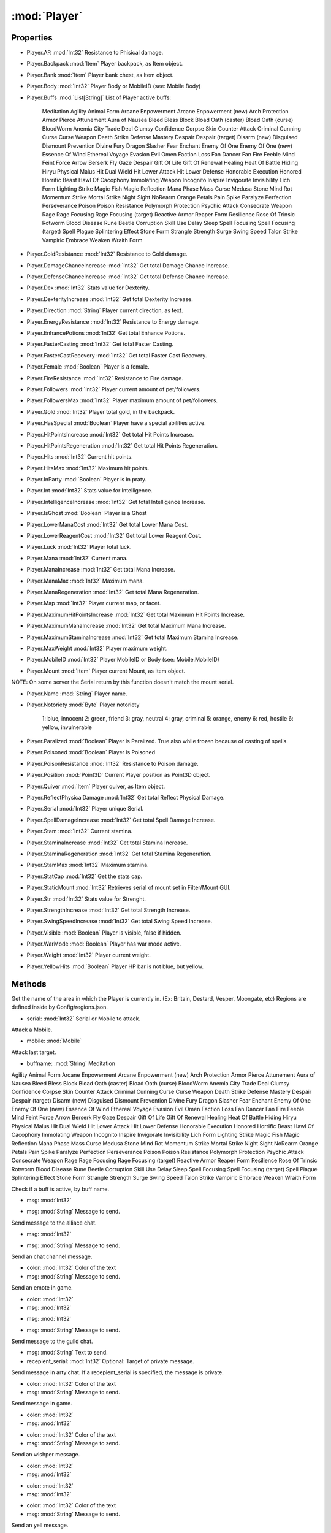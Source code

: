 :mod:`Player`
========================================
.. py:module:: Player
   :synopsis: 
            <summary>
            The Player class represent the currently logged in character.
            </summary>
        


Properties
----------------
* Player.AR :mod:`Int32`
  Resistance to Phisical damage.

* Player.Backpack :mod:`Item`
  Player backpack, as Item object.

* Player.Bank :mod:`Item`
  Player bank chest, as Item object.

* Player.Body :mod:`Int32`
  Player Body or MobileID (see: Mobile.Body)

* Player.Buffs :mod:`List[String]`
  List of Player active buffs:
   Meditation
   Agility
   Animal Form
   Arcane Enpowerment
   Arcane Enpowerment (new)
   Arch Protection
   Armor Pierce
   Attunement
   Aura of Nausea
   Bleed
   Bless
   Block
   Bload Oath (caster)
   Bload Oath (curse)
   BloodWorm Anemia
   City Trade Deal
   Clumsy
   Confidence
   Corpse Skin
   Counter Attack
   Criminal
   Cunning
   Curse
   Curse Weapon
   Death Strike
   Defense Mastery
   Despair
   Despair (target)
   Disarm (new)
   Disguised
   Dismount Prevention
   Divine Fury
   Dragon Slasher Fear
   Enchant
   Enemy Of One
   Enemy Of One (new)
   Essence Of Wind
   Ethereal Voyage
   Evasion
   Evil Omen
   Faction Loss
   Fan Dancer Fan Fire
   Feeble Mind
   Feint
   Force Arrow
   Berserk
   Fly
   Gaze Despair
   Gift Of Life
   Gift Of Renewal
   Healing
   Heat Of Battle
   Hiding
   Hiryu Physical Malus
   Hit Dual Wield
   Hit Lower Attack
   Hit Lower Defense
   Honorable Execution
   Honored
   Horrific Beast
   Hawl Of Cacophony
   Immolating Weapon
   Incognito
   Inspire
   Invigorate
   Invisibility
   Lich Form
   Lighting Strike
   Magic Fish
   Magic Reflection
   Mana Phase
   Mass Curse
   Medusa Stone
   Mind Rot
   Momentum Strike
   Mortal Strike
   Night Sight
   NoRearm
   Orange Petals
   Pain Spike
   Paralyze
   Perfection
   Perseverance
   Poison
   Poison Resistance
   Polymorph
   Protection
   Psychic Attack
   Consecrate Weapon
   Rage
   Rage Focusing
   Rage Focusing (target)
   Reactive Armor
   Reaper Form
   Resilience
   Rose Of Trinsic
   Rotworm Blood Disease
   Rune Beetle Corruption
   Skill Use Delay
   Sleep
   Spell Focusing
   Spell Focusing (target)
   Spell Plague
   Splintering Effect
   Stone Form
   Strangle
   Strength
   Surge
   Swing Speed
   Talon Strike
   Vampiric Embrace
   Weaken
   Wraith Form

* Player.ColdResistance :mod:`Int32`
  Resistance to Cold damage.

* Player.DamageChanceIncrease :mod:`Int32`
  Get total Damage Chance Increase.

* Player.DefenseChanceIncrease :mod:`Int32`
  Get total Defense Chance Increase.

* Player.Dex :mod:`Int32`
  Stats value for Dexterity.

* Player.DexterityIncrease :mod:`Int32`
  Get total Dexterity Increase.

* Player.Direction :mod:`String`
  Player current direction, as text.

* Player.EnergyResistance :mod:`Int32`
  Resistance to Energy damage.

* Player.EnhancePotions :mod:`Int32`
  Get total Enhance Potions.

* Player.FasterCasting :mod:`Int32`
  Get total Faster Casting.

* Player.FasterCastRecovery :mod:`Int32`
  Get total Faster Cast Recovery.

* Player.Female :mod:`Boolean`
  Player is a female.

* Player.FireResistance :mod:`Int32`
  Resistance to Fire damage.

* Player.Followers :mod:`Int32`
  Player current amount of pet/followers.

* Player.FollowersMax :mod:`Int32`
  Player maximum amount of pet/followers.

* Player.Gold :mod:`Int32`
  Player total gold, in the backpack.

* Player.HasSpecial :mod:`Boolean`
  Player have a special abilities active.

* Player.HitPointsIncrease :mod:`Int32`
  Get total Hit Points Increase.

* Player.HitPointsRegeneration :mod:`Int32`
  Get total Hit Points Regeneration.

* Player.Hits :mod:`Int32`
  Current hit points.

* Player.HitsMax :mod:`Int32`
  Maximum hit points.

* Player.InParty :mod:`Boolean`
  Player is in praty.

* Player.Int :mod:`Int32`
  Stats value for Intelligence.

* Player.IntelligenceIncrease :mod:`Int32`
  Get total Intelligence Increase.

* Player.IsGhost :mod:`Boolean`
  Player is a Ghost

* Player.LowerManaCost :mod:`Int32`
  Get total Lower Mana Cost.

* Player.LowerReagentCost :mod:`Int32`
  Get total Lower Reagent Cost.

* Player.Luck :mod:`Int32`
  Player total luck.

* Player.Mana :mod:`Int32`
  Current mana.

* Player.ManaIncrease :mod:`Int32`
  Get total Mana Increase.

* Player.ManaMax :mod:`Int32`
  Maximum mana.

* Player.ManaRegeneration :mod:`Int32`
  Get total Mana Regeneration.

* Player.Map :mod:`Int32`
  Player current map, or facet.

* Player.MaximumHitPointsIncrease :mod:`Int32`
  Get total Maximum Hit Points Increase.

* Player.MaximumManaIncrease :mod:`Int32`
  Get total Maximum Mana Increase.

* Player.MaximumStaminaIncrease :mod:`Int32`
  Get total Maximum Stamina Increase.

* Player.MaxWeight :mod:`Int32`
  Player maximum weight.

* Player.MobileID :mod:`Int32`
  Player MobileID or Body (see: Mobile.MobileID)

* Player.Mount :mod:`Item`
  Player current Mount, as Item object.
NOTE: On some server the Serial return by this function doesn't match the mount serial.

* Player.Name :mod:`String`
  Player name.

* Player.Notoriety :mod:`Byte`
  Player notoriety
    1: blue, innocent
    2: green, friend
    3: gray, neutral
    4: gray, criminal
    5: orange, enemy
    6: red, hostile 
    6: yellow, invulnerable

* Player.Paralized :mod:`Boolean`
  Player is Paralized. True also while frozen because of casting of spells.

* Player.Poisoned :mod:`Boolean`
  Player is Poisoned

* Player.PoisonResistance :mod:`Int32`
  Resistance to Poison damage.

* Player.Position :mod:`Point3D`
  Current Player position as Point3D object.

* Player.Quiver :mod:`Item`
  Player quiver, as Item object.

* Player.ReflectPhysicalDamage :mod:`Int32`
  Get total Reflect Physical Damage.

* Player.Serial :mod:`Int32`
  Player unique Serial.

* Player.SpellDamageIncrease :mod:`Int32`
  Get total Spell Damage Increase.

* Player.Stam :mod:`Int32`
  Current stamina.

* Player.StaminaIncrease :mod:`Int32`
  Get total Stamina Increase.

* Player.StaminaRegeneration :mod:`Int32`
  Get total Stamina Regeneration.

* Player.StamMax :mod:`Int32`
  Maximum stamina.

* Player.StatCap :mod:`Int32`
  Get the stats cap.

* Player.StaticMount :mod:`Int32`
  Retrieves serial of mount set in Filter/Mount GUI.

* Player.Str :mod:`Int32`
  Stats value for Strenght.

* Player.StrengthIncrease :mod:`Int32`
  Get total Strength Increase.

* Player.SwingSpeedIncrease :mod:`Int32`
  Get total Swing Speed Increase.

* Player.Visible :mod:`Boolean`
  Player is visible, false if hidden.

* Player.WarMode :mod:`Boolean`
  Player has war mode active.

* Player.Weight :mod:`Int32`
  Player current weight.

* Player.YellowHits :mod:`Boolean`
  Player HP bar is not blue, but yellow.


Methods
--------------

.. py:function:: Player.Area() -> String





Get the name of the area in which the Player is currently in. (Ex: Britain, Destard, Vesper, Moongate, etc)
Regions are defined inside by Config/regions.json.

.. py:function:: Player.Attack(serial) -> Void


* serial: :mod:`Int32` Serial or Mobile to attack.


Attack a Mobile.

.. py:function:: Player.Attack(mobile) -> Void


* mobile: :mod:`Mobile` 




.. py:function:: Player.AttackLast() -> Void





Attack last target.

.. py:function:: Player.BuffsExist(buffname) -> Boolean


* buffname: :mod:`String` Meditation
Agility
Animal Form
Arcane Enpowerment
Arcane Enpowerment (new)
Arch Protection
Armor Pierce
Attunement
Aura of Nausea
Bleed
Bless
Block
Bload Oath (caster)
Bload Oath (curse)
BloodWorm Anemia
City Trade Deal
Clumsy
Confidence
Corpse Skin
Counter Attack
Criminal
Cunning
Curse
Curse Weapon
Death Strike
Defense Mastery
Despair
Despair (target)
Disarm (new)
Disguised
Dismount Prevention
Divine Fury
Dragon Slasher Fear
Enchant
Enemy Of One
Enemy Of One (new)
Essence Of Wind
Ethereal Voyage
Evasion
Evil Omen
Faction Loss
Fan Dancer Fan Fire
Feeble Mind
Feint
Force Arrow
Berserk
Fly
Gaze Despair
Gift Of Life
Gift Of Renewal
Healing
Heat Of Battle
Hiding
Hiryu Physical Malus
Hit Dual Wield
Hit Lower Attack
Hit Lower Defense
Honorable Execution
Honored
Horrific Beast
Hawl Of Cacophony
Immolating Weapon
Incognito
Inspire
Invigorate
Invisibility
Lich Form
Lighting Strike
Magic Fish
Magic Reflection
Mana Phase
Mass Curse
Medusa Stone
Mind Rot
Momentum Strike
Mortal Strike
Night Sight
NoRearm
Orange Petals
Pain Spike
Paralyze
Perfection
Perseverance
Poison
Poison Resistance
Polymorph
Protection
Psychic Attack
Consecrate Weapon
Rage
Rage Focusing
Rage Focusing (target)
Reactive Armor
Reaper Form
Resilience
Rose Of Trinsic
Rotworm Blood Disease
Rune Beetle Corruption
Skill Use Delay
Sleep
Spell Focusing
Spell Focusing (target)
Spell Plague
Splintering Effect
Stone Form
Strangle
Strength
Surge
Swing Speed
Talon Strike
Vampiric Embrace
Weaken
Wraith Form


Check if a buff is active, by buff name.

.. py:function:: Player.ChatAlliance(msg) -> Void


* msg: :mod:`Int32` 




.. py:function:: Player.ChatAlliance(msg) -> Void


* msg: :mod:`String` Message to send.


Send message to the alliace chat.

.. py:function:: Player.ChatChannel(msg) -> Void


* msg: :mod:`Int32` 




.. py:function:: Player.ChatChannel(msg) -> Void


* msg: :mod:`String` Message to send.


Send an chat channel message.

.. py:function:: Player.ChatEmote(color, msg) -> Void


* color: :mod:`Int32` Color of the text
* msg: :mod:`String` Message to send.


Send an emote in game.

.. py:function:: Player.ChatEmote(color, msg) -> Void


* color: :mod:`Int32` 
* msg: :mod:`Int32` 




.. py:function:: Player.ChatGuild(msg) -> Void


* msg: :mod:`Int32` 




.. py:function:: Player.ChatGuild(msg) -> Void


* msg: :mod:`String` Message to send.


Send message to the guild chat.

.. py:function:: Player.ChatParty(msg, recepient_serial) -> Void


* msg: :mod:`String` Text to send.
* recepient_serial: :mod:`Int32` Optional: Target of private message.


Send message in arty chat. If a recepient_serial is specified, the message is private.

.. py:function:: Player.ChatSay(color, msg) -> Void


* color: :mod:`Int32` Color of the text
* msg: :mod:`String` Message to send.


Send message in game.

.. py:function:: Player.ChatSay(color, msg) -> Void


* color: :mod:`Int32` 
* msg: :mod:`Int32` 




.. py:function:: Player.ChatWhisper(color, msg) -> Void


* color: :mod:`Int32` Color of the text
* msg: :mod:`String` Message to send.


Send an wishper message.

.. py:function:: Player.ChatWhisper(color, msg) -> Void


* color: :mod:`Int32` 
* msg: :mod:`Int32` 




.. py:function:: Player.ChatYell(color, msg) -> Void


* color: :mod:`Int32` 
* msg: :mod:`Int32` 




.. py:function:: Player.ChatYell(color, msg) -> Void


* color: :mod:`Int32` Color of the text
* msg: :mod:`String` Message to send.


Send an yell message.

.. py:function:: Player.CheckLayer(layer) -> Boolean


* layer: :mod:`String` Layers:
   RightHand
   LeftHand
   Shoes
   Pants
   Shirt
   Head
   Gloves
   Ring
   Neck
   Hair
   Waist
   InnerTorso
   Bracelet
   FacialHair
   MiddleTorso
   Earrings
   Arms
   Cloak
   OuterTorso
   OuterLegs
   InnerLegs
   Talisman


Check if a Layer is equipped by the Item.

.. py:function:: Player.DistanceTo(target) -> Int32


* target: :mod:`Mobile` The other Mobile or Item


Returns the distance between the Player and a Mobile or an Item.

.. py:function:: Player.DistanceTo(target) -> Int32


* target: :mod:`Item` 




.. py:function:: Player.EquipItem(item) -> Void


* item: :mod:`Item` 




.. py:function:: Player.EquipItem(serial) -> Void


* serial: :mod:`Int32` Serial or Item to equip.


Equip an Item

.. py:function:: Player.EquipUO3D(serials) -> Void


* serials: :mod:`List[Int32]` 




.. py:function:: Player.Fly(status) -> Void


* status: :mod:`Boolean` True: Gargoyle Fly ON - False: Gargoyle fly OFF


Enable or disable Gargoyle Flying.

.. py:function:: Player.GetItemOnLayer(layer) -> Item


* layer: :mod:`String` Layers:
   RightHand
   LeftHand
   Shoes
   Pants
   Shirt
   Head
   Gloves
   Ring
   Neck
   Hair
   Waist
   InnerTorso
   Bracelet
   FacialHair
   MiddleTorso
   Earrings
   Arms
   Cloak
   OuterTorso
   OuterLegs
   InnerLegs
   Talisman


Returns the Item associated with a Mobile Layer.

.. py:function:: Player.GetPropStringByIndex(index) -> String


* index: :mod:`Int32` Line number, start from 0.


Get a single line of Properties of the Player, from the tooltip, as text.

.. py:function:: Player.GetPropStringList() -> List[String]





Get the list of Properties of the Player, as list of lines of the tooltip.

.. py:function:: Player.GetPropValue(name) -> Int32


* name: :mod:`String` Name of the property.


Get the numeric value of a specific Player property, from the tooltip.

.. py:function:: Player.GetRealSkillValue(skillname) -> Double


* skillname: :mod:`String` Alchemy
Anatomy
Animal Lore
Item ID
Arms Lore
Parry
Begging
Blacksmith
Fletching
Peacemaking
Camping
Carpentry
Cartography
Cooking
Detect Hidden
Discordance
EvalInt
Healing
Fishing
Forensics
Herding
Hiding
Provocation
Inscribe
Lockpicking
Magery
Magic Resist
Mysticism
Tactics
Snooping
Musicianship
Poisoning
Archery
Spirit Speak
Stealing
Tailoring
Animal Taming
Taste ID
Tinkering
Tracking
Veterinary
Swords
Macing
Fencing
Wrestling
Lumberjacking
Mining
Meditation
Stealth
Remove Trap
Necromancy
Focus
Chivalry
Bushido
Ninjitsu
Spell Weaving
Imbuing


Get the base/real value of the skill for the given the skill name.

.. py:function:: Player.GetSkillCap(skillname) -> Double


* skillname: :mod:`String` Alchemy
Anatomy
Animal Lore
Item ID
Arms Lore
Parry
Begging
Blacksmith
Fletching
Peacemaking
Camping
Carpentry
Cartography
Cooking
Detect Hidden
Discordance
EvalInt
Healing
Fishing
Forensics
Herding
Hiding
Provocation
Inscribe
Lockpicking
Magery
Magic Resist
Mysticism
Tactics
Snooping
Musicianship
Poisoning
Archery
Spirit Speak
Stealing
Tailoring
Animal Taming
Taste ID
Tinkering
Tracking
Veterinary
Swords
Macing
Fencing
Wrestling
Lumberjacking
Mining
Meditation
Stealth
Remove Trap
Necromancy
Focus
Chivalry
Bushido
Ninjitsu
Spell Weaving
Imbuing


Get the skill cap for the given the skill name.

.. py:function:: Player.GetSkillStatus(skillname) -> Int32


* skillname: :mod:`String` Alchemy
Anatomy
Animal Lore
Item ID
Arms Lore
Parry
Begging
Blacksmith
Fletching
Peacemaking
Camping
Carpentry
Cartography
Cooking
Detect Hidden
Discordance
EvalInt
Healing
Fishing
Forensics
Herding
Hiding
Provocation
Inscribe
Lockpicking
Magery
Magic Resist
Mysticism
Tactics
Snooping
Musicianship
Poisoning
Archery
Spirit Speak
Stealing
Tailoring
Animal Taming
Taste ID
Tinkering
Tracking
Veterinary
Swords
Macing
Fencing
Wrestling
Lumberjacking
Mining
Meditation
Stealth
Remove Trap
Necromancy
Focus
Chivalry
Bushido
Ninjitsu
Spell Weaving
Imbuing


Get lock status for a specific skill.

.. py:function:: Player.GetSkillValue(skillname) -> Double


* skillname: :mod:`String` Alchemy
Anatomy
Animal Lore
Item ID
Arms Lore
Parry
Begging
Blacksmith
Fletching
Peacemaking
Camping
Carpentry
Cartography
Cooking
Detect Hidden
Discordance
EvalInt
Healing
Fishing
Forensics
Herding
Hiding
Provocation
Inscribe
Lockpicking
Magery
Magic Resist
Mysticism
Tactics
Snooping
Musicianship
Poisoning
Archery
Spirit Speak
Stealing
Tailoring
Animal Taming
Taste ID
Tinkering
Tracking
Veterinary
Swords
Macing
Fencing
Wrestling
Lumberjacking
Mining
Meditation
Stealth
Remove Trap
Necromancy
Focus
Chivalry
Bushido
Ninjitsu
Spell Weaving
Imbuing


Get the value of the skill, with modifiers, for the given the skill name.

.. py:function:: Player.GetStatStatus(statname) -> Int32


* statname: :mod:`String` Strength
Dexterity
Intelligence


Get lock status for a specific stats.

.. py:function:: Player.GuildButton() -> Void





Press the Guild menu button in the paperdoll.

.. py:function:: Player.HeadMessage(color, msg) -> Void


* color: :mod:`Int32` 
* msg: :mod:`Int32` 




.. py:function:: Player.HeadMessage(color, msg) -> Void


* color: :mod:`Int32` Color of the Text.
* msg: :mod:`String` Text of the message.


Display a message above the Player. Visible only by the Player.

.. py:function:: Player.InRangeItem(item, range) -> Boolean


* item: :mod:`Item` 
* range: :mod:`Int32` 




.. py:function:: Player.InRangeItem(item, range) -> Boolean


* item: :mod:`Int32` 
* range: :mod:`Int32` 




.. py:function:: Player.InRangeMobile(mobile, range) -> Boolean


* mobile: :mod:`Int32` 
* range: :mod:`Int32` 




.. py:function:: Player.InRangeMobile(mobile, range) -> Boolean


* mobile: :mod:`Mobile` 
* range: :mod:`Int32` 




.. py:function:: Player.InvokeVirtue(virtue) -> Void


* virtue: :mod:`String` Honor
Sacrifice
Valor
Compassion
Honesty
Humility
Justice


Invoke a virtue by name.

.. py:function:: Player.KickMember(serial) -> Void


* serial: :mod:`Int32` Serial of the Mobile to remove.


Kick a member from party by serial. Only for party leader

.. py:function:: Player.LeaveParty(force) -> Void


* force: :mod:`Boolean` True: Leave the party invite even you notin any party.


Leaves a party.

.. py:function:: Player.MapSay(msg) -> Void


* msg: :mod:`String` Message to send


Send message in the Map chat.

.. py:function:: Player.MapSay(msg) -> Void


* msg: :mod:`Int32` 




.. py:function:: Player.PartyAccept(from_serial, force) -> Boolean


* from_serial: :mod:`Int32` Optional: Serial to accept party from.( in case of multiple offers )
* force: :mod:`Boolean` True: Accept the party invite even you are already in a party.


Accept an incoming party offer. In case of multiple party oebnding invitation, from_serial is specified,

.. py:function:: Player.PartyCanLoot(CanLoot) -> Void


* CanLoot: :mod:`Boolean` 


Set the Party loot permissions.

.. py:function:: Player.PartyInvite() -> Void





Invite a person to a party. Prompt for a in-game Target.

.. py:function:: Player.PathFindTo(x, y, z) -> Void


* x: :mod:`Int32` X map coordinates or Point3D
* y: :mod:`Int32` Y map coordinates
* z: :mod:`Int32` Z map coordinates


Go to the given coordinates using Client-provided pathfinding.

.. py:function:: Player.PathFindTo(Location) -> Void


* Location: :mod:`Point3D` 




.. py:function:: Player.QuestButton() -> Void





Press the Quest menu button in the paperdoll.

.. py:function:: Player.Run(direction, checkPosition) -> Boolean


* direction: :mod:`String` North
South
East
West
Up
Down
Left
Right
* checkPosition: :mod:`Boolean` True: Wait until the server confirm the new Player.Position - False: Don't wait.


Run one step in the specified direction and wait for the confirmation of the new position by the server.
If the character is not facing the direction, the first step only "turn" the Player in the required direction.
Optional:
When checkPosition is True allow for slower but safe walking, the new position confirmed at each step via return value.
When checkPosition is Flase allow for faster walking/running, but requires custom delay and position checking.
Info:
Walking:  5 tiles/sec (~200ms between each step)
Running: 10 tiles/sec (~100ms between each step)

.. py:function:: Player.SetSkillStatus(skillname, status) -> Void


* skillname: :mod:`String` Alchemy
Anatomy
Animal Lore
Item ID
Arms Lore
Parry
Begging
Blacksmith
Fletching
Peacemaking
Camping
Carpentry
Cartography
Cooking
Detect Hidden
Discordance
EvalInt
Healing
Fishing
Forensics
Herding
Hiding
Provocation
Inscribe
Lockpicking
Magery
Magic Resist
Mysticism
Tactics
Snooping
Musicianship
Poisoning
Archery
Spirit Speak
Stealing
Tailoring
Animal Taming
Taste ID
Tinkering
Tracking
Veterinary
Swords
Macing
Fencing
Wrestling
Lumberjacking
Mining
Meditation
Stealth
Remove Trap
Necromancy
Focus
Chivalry
Bushido
Ninjitsu
Spell Weaving
Imbuing
* status: :mod:`Int32` Lock status:
     0: Up     
     1: Down 
     2: Locked


Set lock status for a specific skill.

.. py:function:: Player.SetStatStatus(statname, status) -> Void


* statname: :mod:`String` 
* status: :mod:`Int32` Lock status:
     0: Up     
     1: Down 
     2: Locked


Set lock status for a specific skill.

.. py:function:: Player.SetWarMode(warflag) -> Void


* warflag: :mod:`Boolean` True: War - False: Peace


Set war Mode on on/off.

.. py:function:: Player.SpellIsEnabled(spellname) -> Boolean


* spellname: :mod:`String` Name of the spell.


Check if spell is active using the spell name (for spells that have this function).

.. py:function:: Player.SumAttribute(attributename) -> Single


* attributename: :mod:`String` Name of the property.


Scan all the equipped Item, returns the total value of a specific property. (ex: Lower Reagent Cost )
NOTE: This function is slow.

.. py:function:: Player.ToggleAlwaysRun() -> Void





Toggle on/off the awlays run flag. 
NOTE: Works only on OSI client.

.. py:function:: Player.UnEquipItemByLayer(layer, wait) -> Void


* layer: :mod:`String` Layers:
   RightHand
   LeftHand
   Shoes
   Pants
   Shirt
   Head
   Gloves
   Ring
   Neck
   Hair
   Waist
   InnerTorso
   Bracelet
   FacialHair
   MiddleTorso
   Earrings
   Arms
   Cloak
   OuterTorso
   OuterLegs
   InnerLegs
   Talisman
* wait: :mod:`Boolean` Wait for confirmation from the server.


Unequip the Item associated with a specific Layer.

.. py:function:: Player.UseSkill(skillname, target, wait) -> Void


* skillname: :mod:`String` 
* target: :mod:`Item` 
* wait: :mod:`Boolean` 




.. py:function:: Player.UseSkill(skillname, wait) -> Void


* skillname: :mod:`String` 
* wait: :mod:`Boolean` 




.. py:function:: Player.UseSkill(skillname, target, wait) -> Void


* skillname: :mod:`String` Alchemy
Anatomy
Animal Lore
Item ID
Arms Lore
Parry
Begging
Blacksmith
Fletching
Peacemaking
Camping
Carpentry
Cartography
Cooking
Detect Hidden
Discordance
EvalInt
Healing
Fishing
Forensics
Herding
Hiding
Provocation
Inscribe
Lockpicking
Magery
Magic Resist
Mysticism
Tactics
Snooping
Musicianship
Poisoning
Archery
Spirit Speak
Stealing
Tailoring
Animal Taming
Taste ID
Tinkering
Tracking
Veterinary
Swords
Macing
Fencing
Wrestling
Lumberjacking
Mining
Meditation
Stealth
Remove Trap
Necromancy
Focus
Chivalry
Bushido
Ninjitsu
Spell Weaving
Imbuing
* target: :mod:`Int32` Optional: Serial, Mobile or Item to target. (default: null)
* wait: :mod:`Boolean` Optional: True: wait for confirmation from the server (default: False)


Use a specific skill, and optionally apply that skill to the target specified.

.. py:function:: Player.UseSkill(skillname, target, wait) -> Void


* skillname: :mod:`String` 
* target: :mod:`Mobile` 
* wait: :mod:`Boolean` 




.. py:function:: Player.UseSkill(skillname) -> Void


* skillname: :mod:`String` 




.. py:function:: Player.UseSkillOnly(skillname, wait) -> Void


* skillname: :mod:`String` 
* wait: :mod:`Boolean` 




.. py:function:: Player.Walk(direction, checkPosition) -> Boolean


* direction: :mod:`String` North
South
East
West
Up
Down
Left
Right
* checkPosition: :mod:`Boolean` True: Wait until the server confirm the new Player.Position - False: Don't wait.


Walk one step in the specified direction and wait for the confirmation of the new position by the server.
If the character is not facing the direction, the first step only "turn" the Player in the required direction.
Optional:
When checkPosition is True allow for slower but safe walking, the new position confirmed at each step via return value.
When checkPosition is Flase allow for faster walking/running, but requires custom delay and position checking.
Info:
Walking:  5 tiles/sec (~200ms between each step)
Running: 10 tiles/sec (~100ms between each step)

.. py:function:: Player.WeaponClearSA() -> Void





Disable any active Special Ability of the weapon.

.. py:function:: Player.WeaponDisarmSA() -> Void





Toggle Disarm Ability.

.. py:function:: Player.WeaponPrimarySA() -> Void





Toggle on/off the primary Special Ability of the weapon.

.. py:function:: Player.WeaponSecondarySA() -> Void





Toggle on/off the secondary Special Ability of the weapon.

.. py:function:: Player.WeaponStunSA() -> Void





Toggle Stun Ability.

.. py:function:: Player.Zone() -> String





Get the type of zone in which the Player is currently in.
Regions are defined inside by Config/regions.json.
